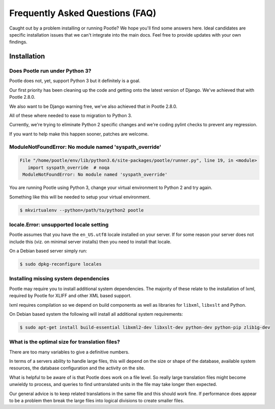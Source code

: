 Frequently Asked Questions (FAQ)
================================

Caught out by a problem installing or running Pootle? We hope you'll find some
answers here.  Ideal candidates are specific installation issues that we can't
integrate into the main docs.  Feel free to provide updates with your own
findings.

Installation
------------

Does Pootle run under Python 3?
~~~~~~~~~~~~~~~~~~~~~~~~~~~~~~~

Pootle does not, yet, support Python 3 but it definitely is a goal.

Our first priority has been cleaning up the code and getting onto the latest
version of Django.  We've achieved that with Pootle 2.8.0.

We also want to be Django warning free, we've also achieved that in Pootle
2.8.0.

All of these where needed to ease to migration to Python 3.

Currently, we're trying to eliminate Python 2 specific changes and we're coding
pylint checks to prevent any regression.

If you want to help make this happen sooner, patches are welcome.


ModuleNotFoundError: No module named 'syspath_override'
~~~~~~~~~~~~~~~~~~~~~~~~~~~~~~~~~~~~~~~~~~~~~~~~~~~~~~~

.. code:: pytb

    File "/home/pootle/env/lib/python3.6/site-packages/pootle/runner.py", line 19, in <module>
       import syspath_override  # noqa
     ModuleNotFoundError: No module named 'syspath_override'

You are running Pootle using Python 3, change your virtual environment to
Python 2 and try again.

Something like this will be needed to setup your virtual environment.

.. code-block:: console

   $ mkvirtualenv --python=/path/to/python2 pootle


locale.Error: unsupported locale setting
~~~~~~~~~~~~~~~~~~~~~~~~~~~~~~~~~~~~~~~~

Pootle assumes that you have the ``en_US.utf8`` locale installed on your
server.  If for some reason your server does not include this (viz. on minimal
server installs) then you need to install that locale.

On a Debian based server simply run:

.. code-block:: console

   $ sudo dpkg-reconfigure locales


Installing missing system dependencies
~~~~~~~~~~~~~~~~~~~~~~~~~~~~~~~~~~~~~~

Pootle may require you to install additional system dependencies.  The majority
of these relate to the installation of lxml, required by Pootle for XLIFF and
other XML based support.

lxml requires compilation so we depend on build components as well as libraries
for ``libxml``, ``libxslt`` and Python.

On Debian based system the following will install all additional system requirements:

.. code-block:: console

   $ sudo apt-get install build-essential libxml2-dev libxslt-dev python-dev python-pip zlib1g-dev


What is the optimal size for translation files?
~~~~~~~~~~~~~~~~~~~~~~~~~~~~~~~~~~~~~~~~~~~~~~~

There are too many variables to give a definitive numbers.

In terms of a servers ability to handle large files, this will depend on the
size or shape of the database, available system resources, the database
configuration and the activity on the site.

What is helpful to be aware of is that Pootle does work on a file level.  So
really large translation files might become unwieldy to process, and queries to
find untranslated units in the file may take longer then expected.

Our general advice is to keep related translations in the same file and this
should work fine.  If performance does appear to be a problem then break the
large files into logical divisions to create smaller files.

